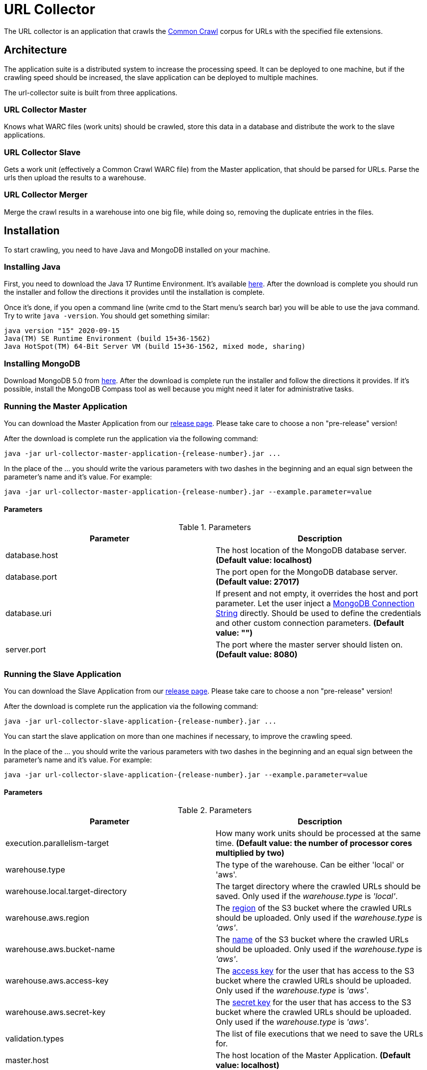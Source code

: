 = URL Collector

The URL collector is an application that crawls the https://commoncrawl.org/the-data/get-started/[Common Crawl] corpus
for URLs with the specified file extensions.

== Architecture

The application suite is a distributed system to increase the processing speed. It can be deployed to one machine, but if the crawling speed should be increased, the slave application can be deployed to multiple machines.

The url-collector suite is built from three applications.

=== URL Collector Master

Knows what WARC files (work units) should be crawled, store this data in a database and distribute the work to the slave applications.

=== URL Collector Slave

Gets a work unit (effectively a Common Crawl WARC file) from the Master application, that should be parsed for URLs. Parse the urls then upload the results to a warehouse.

=== URL Collector Merger

Merge the crawl results in a warehouse into one big file, while doing so, removing the duplicate entries in the files.

== Installation

To start crawling, you need to have Java and MongoDB installed on your machine.

=== Installing Java

First, you need to download the Java 17 Runtime Environment. It's
available https://www.oracle.com/technetwork/java/javase/downloads/index.html[here]. After the download is complete you should run the installer and follow the directions it provides until the installation is complete.

Once it's done, if you open a command line (write cmd to the Start menu's search bar) you will be able to use the java command. Try to write `java -version`. You should get something similar:

----
java version "15" 2020-09-15
Java(TM) SE Runtime Environment (build 15+36-1562)
Java HotSpot(TM) 64-Bit Server VM (build 15+36-1562, mixed mode, sharing)
----

=== Installing MongoDB

Download MongoDB 5.0 from https://www.mongodb.com/download-center/community[here]. After the download is complete run the installer and follow the directions it provides. If it's possible, install the MongoDB Compass tool as well because you might need it later for administrative tasks.

=== Running the Master Application

You can download the Master Application from our https://github.com/bottomless-archive-project/url-collector/releases[release page]. Please take care to choose a non "pre-release" version!

After the download is complete run the application via the following command:

[source,bash]
----
java -jar url-collector-master-application-{release-number}.jar ...
----

In the place of the ... you should write the various parameters with two dashes in the beginning and an equal sign between the parameter's name and it's value. For example:

[source,bash]
----
java -jar url-collector-master-application-{release-number}.jar --example.parameter=value
----

==== Parameters

.Parameters
|===
| Parameter | Description

| database.host
| The host location of the MongoDB database server. *(Default value: localhost)*

| database.port
| The port open for the MongoDB database server. *(Default value: 27017)*

| database.uri
| If present and not empty, it overrides the host and port parameter. Let the user inject a https://docs.mongodb.com/manual/reference/connection-string/[MongoDB Connection String] directly. Should be used to define the credentials and other custom connection parameters. *(Default value: "")*

| server.port
| The port where the master server should listen on. *(Default value: 8080)*
|===

=== Running the Slave Application

You can download the Slave Application from our https://github.com/bottomless-archive-project/url-collector/releases[release page]. Please take care to choose a non "pre-release" version!

After the download is complete run the application via the following command:

[source,bash]
----
java -jar url-collector-slave-application-{release-number}.jar ...
----

You can start the slave application on more than one machines if necessary, to improve the crawling speed.

In the place of the ... you should write the various parameters with two dashes in the beginning and an equal sign between the parameter's name and it's value. For example:

[source,bash]
----
java -jar url-collector-slave-application-{release-number}.jar --example.parameter=value
----

==== Parameters

.Parameters
|===
| Parameter | Description

| execution.parallelism-target
| How many work units should be processed at the same time. *(Default value: the number of processor cores multiplied by two)*

| warehouse.type
| The type of the warehouse. Can be either 'local' or 'aws'.

| warehouse.local.target-directory
| The target directory where the crawled URLs should be saved. Only used if the _warehouse.type_ is _'local'_.

| warehouse.aws.region
| The https://docs.aws.amazon.com/AmazonS3/latest/userguide/UsingBucket.html[region] of the S3 bucket where the crawled URLs should be uploaded. Only used if the _warehouse.type_ is _'aws'_.

| warehouse.aws.bucket-name
| The https://docs.aws.amazon.com/AmazonS3/latest/userguide/UsingBucket.html[name] of the S3 bucket where the crawled URLs should be uploaded. Only used if the _warehouse.type_ is _'aws'_.

| warehouse.aws.access-key
| The https://docs.aws.amazon.com/IAM/latest/UserGuide/id_credentials_access-keys.html[access key] for the user that has access to the S3 bucket where the crawled URLs should be uploaded. Only used if the _warehouse.type_ is _'aws'_.

| warehouse.aws.secret-key
| The https://docs.aws.amazon.com/IAM/latest/UserGuide/id_credentials_access-keys.html[secret key] for the user that has access to the S3 bucket where the crawled URLs should be uploaded. Only used if the _warehouse.type_ is _'aws'_.

| validation.types
| The list of file executions that we need to save the URLs for.

| master.host
| The host location of the Master Application. *(Default value: localhost)*

| master.port
| The port location of the Master Application. *(Default value: 8080)*
|===

=== Starting a crawl

To start a crawl, the Master application's crawl initialization endpoint should be called. The request should be a POST request to the /crawl endpoint on the master with a body the contains the crawlId for the Common Crawl dataset that should be processed.

For example:

[source,bash]
----
curl --location --request POST 'http://185.191.228.214:8081/crawl' \
--header 'Content-Type: application/json' \
--data-raw '{
"crawlId": "CC-MAIN-2021-31"
}'
----

Once it is done, the Slave application should automatically pick up the new work units in a matter of minutes.

=== Starting the Merger Application

You can download the Merger Application from our https://github.com/bottomless-archive-project/url-collector/releases[release page]. Please take care to choose a non "pre-release" version!

After the download is complete run the application via the following command:

[source,bash]
----
java -jar url-collector-merger-application-{release-number}.jar ...
----

In the place of the ... you should write the various parameters with two dashes in the beginning and an equal sign between the parameter's name, and it's value. For example:

[source,bash]
----
java -jar url-collector-merger-application-{release-number}.jar --example.parameter=value
----

==== Parameters

.Parameters
|===
| Parameter | Description

| database.host
| The host location of the MongoDB database server. *(Default value: localhost)*

| database.port
| The port open for the MongoDB database server. *(Default value: 27017)*

| database.uri
| If present and not empty, it overrides the host and port parameter. Let the user inject a https://docs.mongodb.com/manual/reference/connection-string/[MongoDB Connection String] directly. Should be used to define the credentials and other custom connection parameters. *(Default value: "")*

| warehouse.type
| The type of the warehouse. Can be either 'local' or 'aws'.

| warehouse.local.target-directory
| The target directory where the crawled URLs should be saved. Only used if the _warehouse.type_ is _'local'_.

| warehouse.aws.region
| The https://docs.aws.amazon.com/AmazonS3/latest/userguide/UsingBucket.html[region] of the S3 bucket where the crawled URLs should be uploaded. Only used if the _warehouse.type_ is _'aws'_.

| warehouse.aws.bucket-name
| The https://docs.aws.amazon.com/AmazonS3/latest/userguide/UsingBucket.html[name] of the S3 bucket where the crawled URLs should be uploaded. Only used if the _warehouse.type_ is _'aws'_.

| warehouse.aws.access-key
| The https://docs.aws.amazon.com/IAM/latest/UserGuide/id_credentials_access-keys.html[access key] for the user that has access to the S3 bucket where the crawled URLs should be uploaded. Only used if the _warehouse.type_ is _'aws'_.

| warehouse.aws.secret-key
| The https://docs.aws.amazon.com/IAM/latest/UserGuide/id_credentials_access-keys.html[secret key] for the user that has access to the S3 bucket where the crawled URLs should be uploaded. Only used if the _warehouse.type_ is _'aws'_.

| result.path
| The location where the result of the merge should be saved at. It should be a directory. The result file will be saved there with the filename of 'result.ubds'.
|===

== Peeking into the results

The individual result files are LZMA encoded. If you want to peek into them, then first you should decompress the files (https://www.7-zip.org/[7-Zip] can help you with this on Windows). The URLs will sit in a JSON array.

The merged result file is NOT compressed. In it, the URLs are separated by newline characters.
